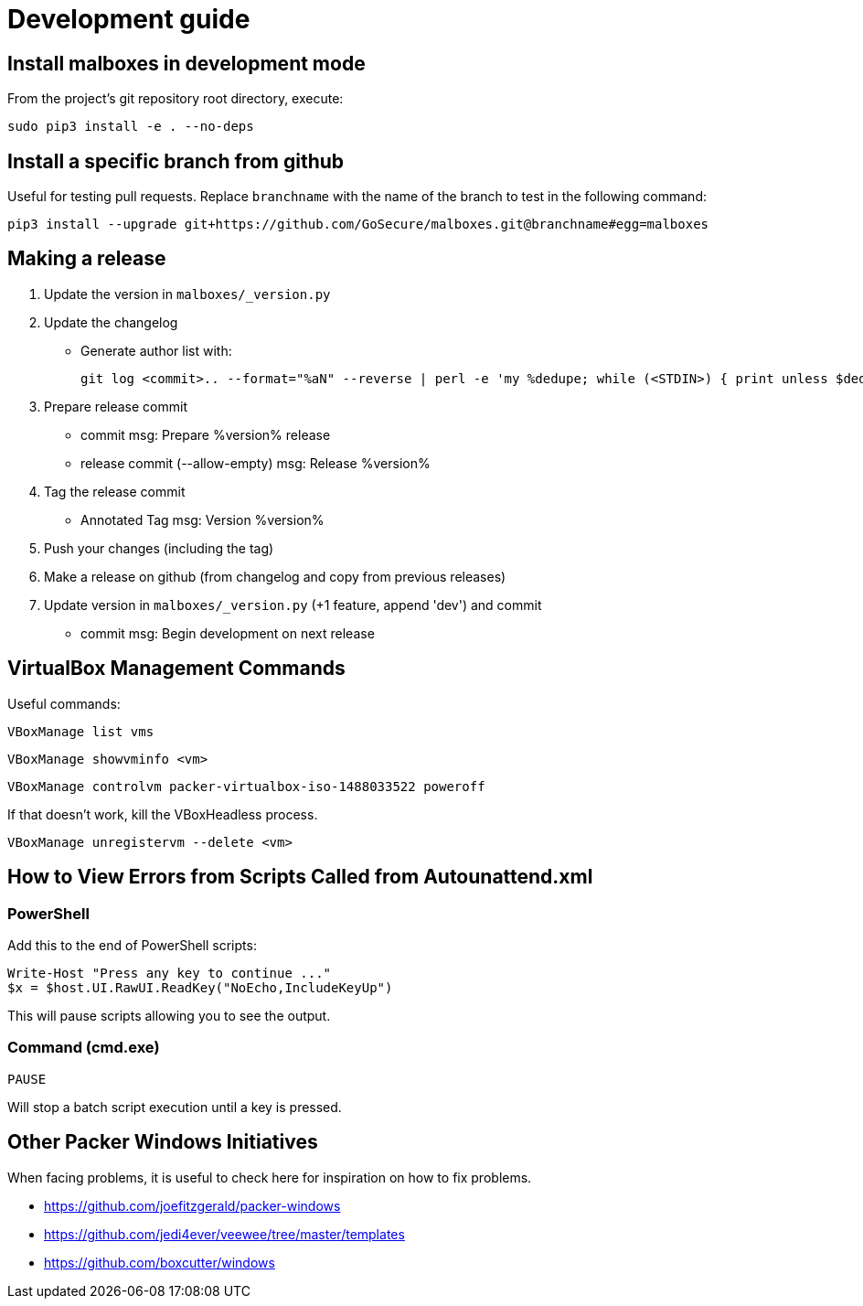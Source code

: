 = Development guide

== Install malboxes in development mode

From the project's git repository root directory, execute:

    sudo pip3 install -e . --no-deps


== Install a specific branch from github

Useful for testing pull requests. Replace `branchname` with the name of the
branch to test in the following command:

    pip3 install --upgrade git+https://github.com/GoSecure/malboxes.git@branchname#egg=malboxes


== Making a release

. Update the version in `malboxes/_version.py`
. Update the changelog
** Generate author list with:
+
    git log <commit>.. --format="%aN" --reverse | perl -e 'my %dedupe; while (<STDIN>) { print unless $dedupe{$_}++}' | sort

. Prepare release commit
** commit msg: Prepare %version% release
** release commit (--allow-empty) msg: Release %version%

. Tag the release commit
** Annotated Tag msg: Version %version%

. Push your changes (including the tag)
. Make a release on github (from changelog and copy from previous releases)

. Update version in `malboxes/_version.py` (+1 feature, append 'dev') and commit
** commit msg: Begin development on next release


== VirtualBox Management Commands

Useful commands:

    VBoxManage list vms

    VBoxManage showvminfo <vm>

    VBoxManage controlvm packer-virtualbox-iso-1488033522 poweroff

If that doesn't work, kill the VBoxHeadless process.

    VBoxManage unregistervm --delete <vm>


== How to View Errors from Scripts Called from Autounattend.xml

=== PowerShell

Add this to the end of PowerShell scripts:

    Write-Host "Press any key to continue ..."
    $x = $host.UI.RawUI.ReadKey("NoEcho,IncludeKeyUp")

This will pause scripts allowing you to see the output.

=== Command (cmd.exe)

    PAUSE

Will stop a batch script execution until a key is pressed.


== Other Packer Windows Initiatives

When facing problems, it is useful to check here for inspiration on how to fix
problems.

* https://github.com/joefitzgerald/packer-windows
* https://github.com/jedi4ever/veewee/tree/master/templates
* https://github.com/boxcutter/windows
